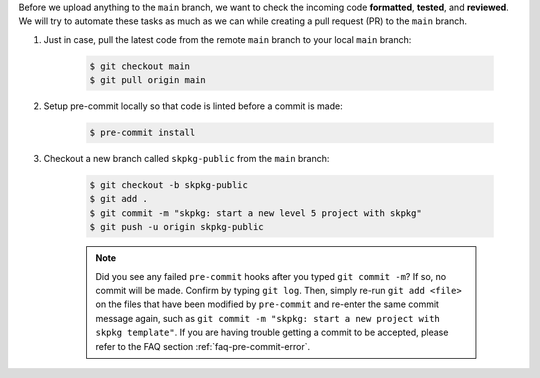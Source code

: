 Before we upload anything to the ``main`` branch, we want to check the incoming code **formatted**, **tested**, and **reviewed**. We will try to automate these tasks as much as we can while creating a pull request (PR) to the ``main`` branch.

#. Just in case, pull the latest code from the remote ``main`` branch to your local ``main`` branch:

    .. code-block:: bash

        $ git checkout main
        $ git pull origin main

#. Setup pre-commit locally so that code is linted before a commit is made:

    .. code-block:: bash

        $ pre-commit install

#. Checkout a new branch called ``skpkg-public`` from the ``main`` branch:

    .. code-block:: bash

        $ git checkout -b skpkg-public
        $ git add .
        $ git commit -m "skpkg: start a new level 5 project with skpkg"
        $ git push -u origin skpkg-public

    .. note::

        Did you see any failed ``pre-commit`` hooks after you typed ``git commit -m``? If so, no commit will be made. Confirm by typing ``git log``. Then, simply re-run ``git add <file>`` on the files that have been modified by ``pre-commit`` and re-enter the same commit message again, such as ``git commit -m "skpkg: start a new project with skpkg template"``. If you are having trouble getting a commit to be accepted, please refer to the FAQ section :ref:`faq-pre-commit-error`.
